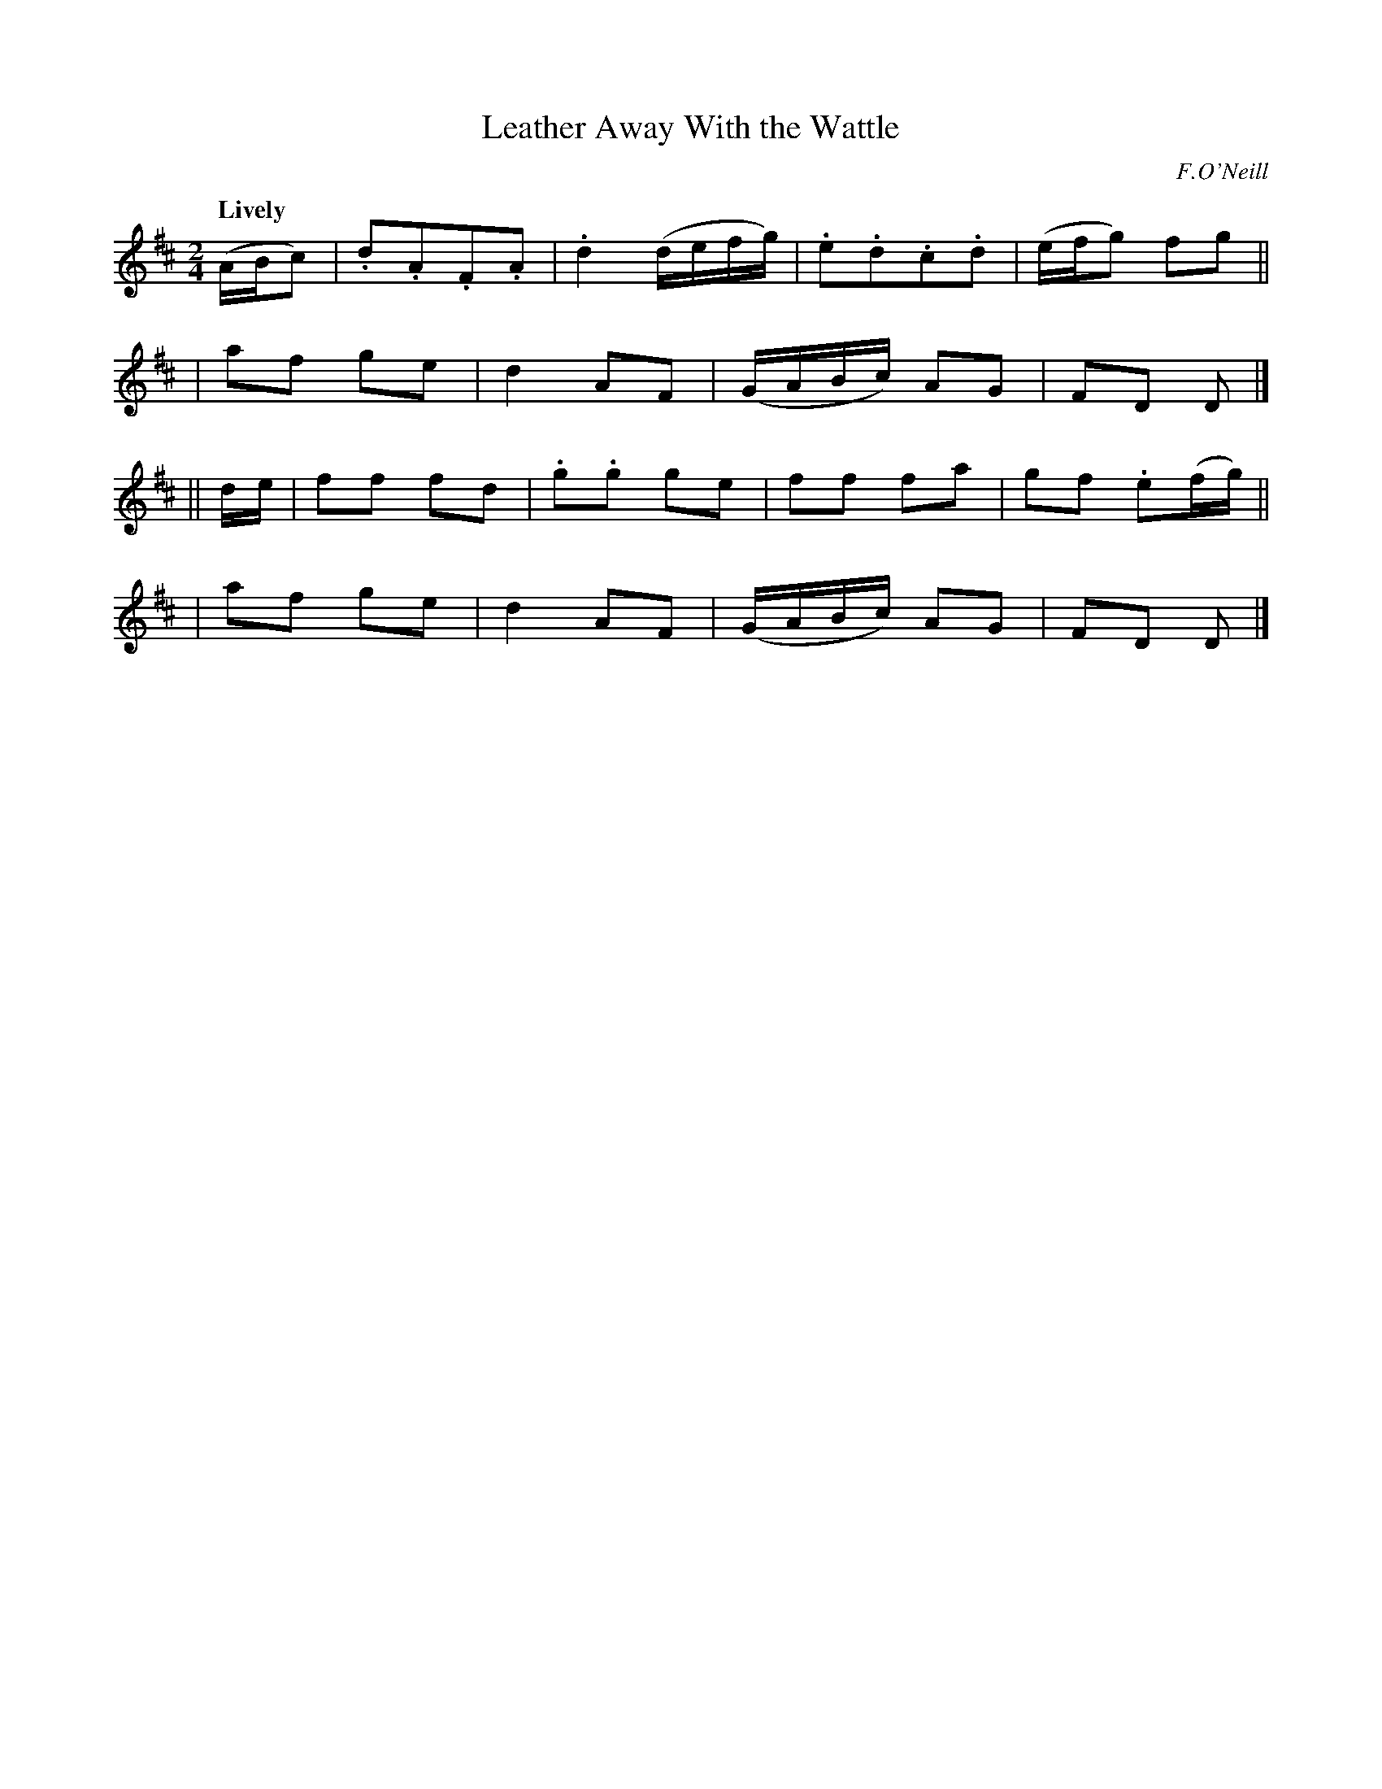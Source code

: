 X: 413
T: Leather Away With the Wattle
N: Irish title: buail leat leis an .bata
R: march, air
%S: s:4 b:16(4+4+4+4)
B: O'Neill's 1850 #413
O: F.O'Neill
Z: henrik.norbeck@mailbox.swipnet.se
N: Note lengths on repeats don't add up correctly.
Q: "Lively"
M: 2/4
L: 1/8
K: D
(A/B/c) |.d.A.F.A | .d2 (d/e/f/g/) | .e.d.c.d | (e/f/g) fg ||
| af ge | d2 AF | (G/A/B/c/) AG | FD D |]
|| d/e/ | ff fd | .g.g ge | ff fa | gf .e(f/g/) ||
| af ge | d2 AF | (G/A/B/c/) AG | FD D |]
